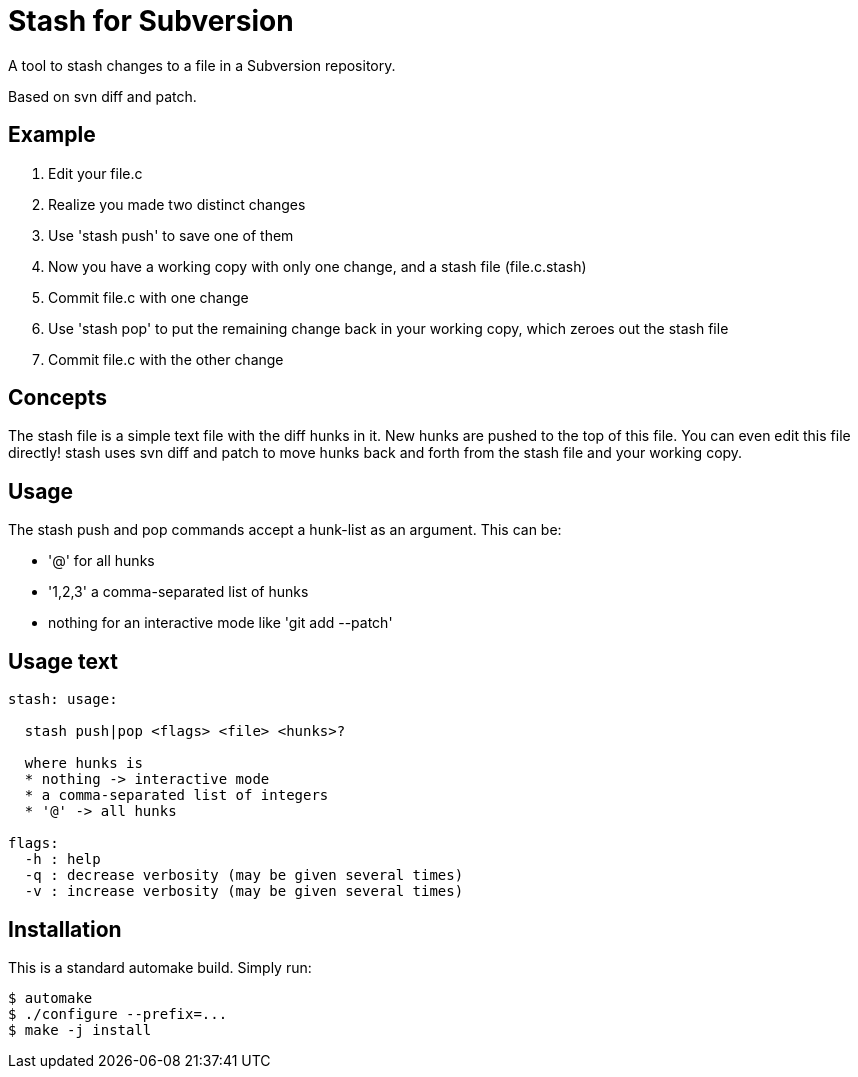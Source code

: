 
= Stash for Subversion

A tool to stash changes to a file in a Subversion repository.

Based on +svn diff+ and +patch+.

== Example

. Edit your +file.c+
. Realize you made two distinct changes
. Use 'stash push' to save one of them
. Now you have a working copy with only one change, and a stash file (file.c.stash)
. Commit file.c with one change
. Use 'stash pop' to put the remaining change back in your working copy, which zeroes out the stash file
. Commit file.c with the other change

== Concepts

The stash file is a simple text file with the diff hunks in it.
New hunks are pushed to the top of this file.  You can even edit this file directly!  stash uses +svn diff+ and +patch+ to move hunks back and forth from the stash file and your working copy.

== Usage

The stash push and pop commands accept a hunk-list as an argument.  
This can be:

* '@' for all hunks
* '1,2,3' a comma-separated list of hunks
* nothing for an interactive mode like 'git add --patch'

== Usage text

----
stash: usage:

  stash push|pop <flags> <file> <hunks>?

  where hunks is
  * nothing -> interactive mode
  * a comma-separated list of integers
  * '@' -> all hunks

flags:
  -h : help
  -q : decrease verbosity (may be given several times)
  -v : increase verbosity (may be given several times)
----

== Installation

This is a standard automake build.  Simply run:

----
$ automake
$ ./configure --prefix=...
$ make -j install
----
